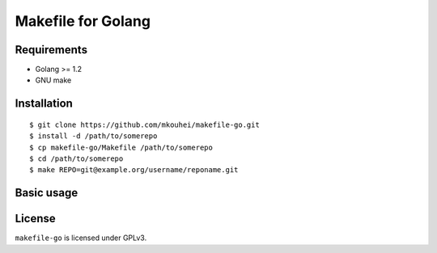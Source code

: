 =====================
 Makefile for Golang
=====================

Requirements
------------

* Golang >= 1.2
* GNU make
  
Installation
------------
::
   
   $ git clone https://github.com/mkouhei/makefile-go.git
   $ install -d /path/to/somerepo
   $ cp makefile-go/Makefile /path/to/somerepo
   $ cd /path/to/somerepo
   $ make REPO=git@example.org/username/reponame.git
  
Basic usage
-----------


License
-------

``makefile-go`` is licensed under GPLv3.
